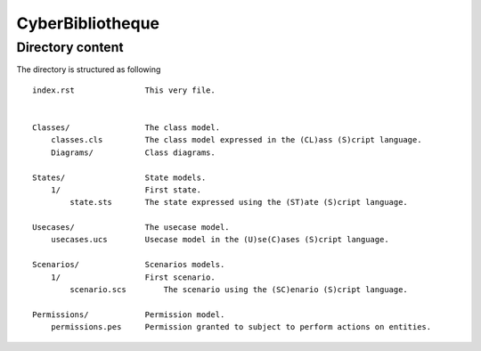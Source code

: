 CyberBibliotheque
=================


Directory content
-----------------

The directory is structured as following ::

    index.rst               This very file.


    Classes/                The class model.
        classes.cls         The class model expressed in the (CL)ass (S)cript language.
        Diagrams/           Class diagrams.

    States/                 State models.
        1/                  First state.
            state.sts       The state expressed using the (ST)ate (S)cript language.

    Usecases/               The usecase model.
        usecases.ucs        Usecase model in the (U)se(C)ases (S)cript language.

    Scenarios/              Scenarios models.
        1/                  First scenario.
            scenario.scs        The scenario using the (SC)enario (S)cript language.

    Permissions/            Permission model.
        permissions.pes     Permission granted to subject to perform actions on entities.
